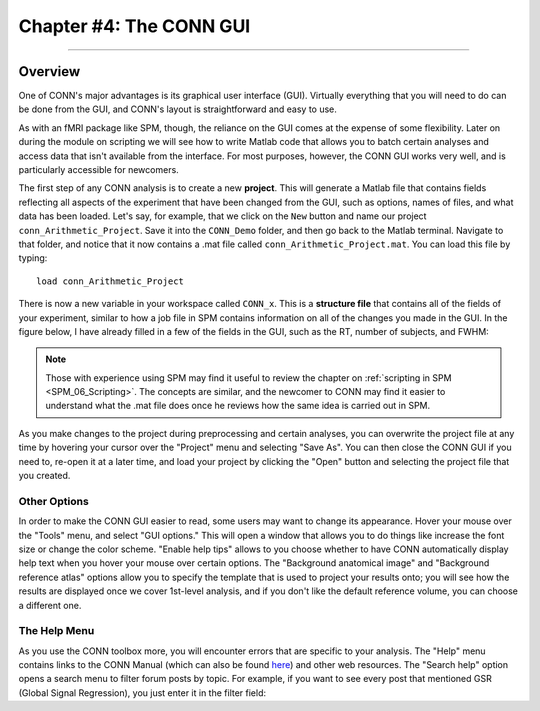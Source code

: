.. _CONN_04_GUI_Overview:

========================
Chapter #4: The CONN GUI
========================

------------------

.. The following assume that a directory called CONN_Demo has already been created and is placed on the Desktop.

Overview
********

One of CONN's major advantages is its graphical user interface (GUI). Virtually everything that you will need to do can be done from the GUI, and CONN's layout is straightforward and easy to use.

As with an fMRI package like SPM, though, the reliance on the GUI comes at the expense of some flexibility. Later on during the module on scripting we will see how to write Matlab code that allows you to batch certain analyses and access data that isn't available from the interface. For most purposes, however, the CONN GUI works very well, and is particularly accessible for newcomers.

The first step of any CONN analysis is to create a new **project**. This will generate a Matlab file that contains fields reflecting all aspects of the experiment that have been changed from the GUI, such as options, names of files, and what data has been loaded. Let's say, for example, that we click on the ``New`` button and name our project ``conn_Arithmetic_Project``. Save it into the ``CONN_Demo`` folder, and then go back to the Matlab terminal. Navigate to that folder, and notice that it now contains a .mat file called ``conn_Arithmetic_Project.mat``. You can load this file by typing:

::

  load conn_Arithmetic_Project
  
There is now a new variable in your workspace called ``CONN_x``. This is a **structure file** that contains all of the fields of your experiment, similar to how a job file in SPM contains information on all of the changes you made in the GUI. In the figure below, I have already filled in a few of the fields in the GUI, such as the RT, number of subjects, and FWHM:

.. figure::

  04_CONN_MatFile.png

.. note::

  Those with experience using SPM may find it useful to review the chapter on :ref:`scripting in SPM <SPM_06_Scripting>`. The concepts are similar, and the newcomer to CONN may find it easier to understand what the .mat file does once he reviews how the same idea is carried out in SPM.
  
As you make changes to the project during preprocessing and certain analyses, you can overwrite the project file at any time by hovering your cursor over the "Project" menu and selecting "Save As". You can then close the CONN GUI if you need to, re-open it at a later time, and load your project by clicking the "Open" button and selecting the project file that you created.


Other Options
^^^^^^^^^^^^^

In order to make the CONN GUI easier to read, some users may want to change its appearance. Hover your mouse over the "Tools" menu, and select "GUI options." This will open a window that allows you to do things like increase the font size or change the color scheme. "Enable help tips" allows to you choose whether to have CONN automatically display help text when you hover your mouse over certain options. The "Background anatomical image" and "Background reference atlas" options allow you to specify the template that is used to project your results onto; you will see how the results are displayed once we cover 1st-level analysis, and if you don't like the default reference volume, you can choose a different one.

.. figure::
  
  04_GUI_Options.png

The Help Menu
^^^^^^^^^^^^^

As you use the CONN toolbox more, you will encounter errors that are specific to your analysis. The "Help" menu contains links to the CONN Manual (which can also be found `here <https://web.conn-toolbox.org/resources/documentation>`__) and other web resources. The "Search help" option opens a search menu to filter forum posts by topic. For example, if you want to see every post that mentioned GSR (Global Signal Regression), you just enter it in the filter field:

.. figure::

  04_Forum_Search.png
  
